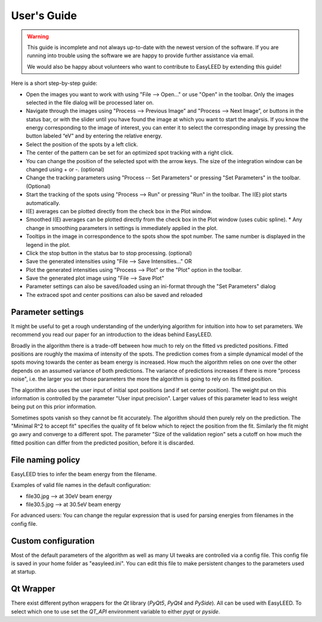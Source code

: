 User's Guide
============

.. warning:: This guide is incomplete and not always up-to-date with the newest version of the software.
    If you are running into trouble using the software we are happy to provide further assistance via email.

    We would also be happy about volunteers who want to contribute to EasyLEED by extending this guide!

Here is a short step-by-step guide:

- Open the images you want to work with using "File --> Open..." or use "Open" in the toolbar. Only the images selected in the file dialog will be processed later on.
- Navigate through the images using "Process --> Previous Image" and "Process --> Next Image”, or buttons in the status bar, or with the slider until you have found the image at which you want to start the analysis. If you know the energy corresponding to the image of interest, you can enter it to select the corresponding image by pressing the button labeled “eV” and by entering the relative energy. 
- Select the position of the spots by a left click.
- The center of the pattern can be set for an optimized spot tracking with a right click.
- You can change the position of the selected spot with the arrow keys. The size of the integration window can be changed using + or -. (optional)
- Change the tracking parameters using "Process -- Set Parameters" or pressing "Set Parameters" in the toolbar. (Optional)
- Start the tracking of the spots using "Process --> Run" or pressing "Run" in the toolbar. The I(E) plot starts automatically.
- I(E) averages can be plotted directly from the check box in the Plot window.
- Smoothed I(E) averages can be plotted directly from the check box in the Plot window (uses cubic spline).
  * Any change in smoothing parameters in settings is immediately applied in the plot.
- Tooltips in the image in correspondence to the spots show the spot number. The same number is displayed in the legend in the plot.
- Click the stop button in the status bar to stop processing. (optional)
- Save the generated intensities using "File --> Save Intensities..." OR
- Plot the generated intensities using "Process --> Plot" or the "Plot" option in the toolbar.
- Save the generated plot image using "File --> Save Plot"

- Parameter settings can also be saved/loaded using an ini-format through the "Set Parameters" dialog
- The extraced spot and center positions can also be saved and reloaded

Parameter settings
------------------

It might be useful to get a rough understanding of the underlying algorithm for intuition into how to set parameters. We recommend you read our paper for an introduction to the ideas behind EasyLEED.

Broadly in the algorithm there is a trade-off between how much to rely on the fitted vs predicted positions. Fitted positions are roughly the maxima of intensity of the spots. The prediction comes from a simple dynamical model of the spots moving towards the center as beam energy is increased. How much the algorithm relies on one over the other depends on an assumed variance of both predictions. The variance of predictions increases if there is more "process noise", i.e. the larger you set those parameters the more the algorithm is going to rely on its fitted position.

The algorithm also uses the user input of initial spot positions (and if set center position). The weight put on this information is controlled by the parameter "User input precision". Larger values of this parameter lead to less weight being put on this prior information.

Sometimes spots vanish so they cannot be fit accurately. The algorithm should then purely rely on the prediction. The "Minimal R^2 to accept fit" specifies the quality of fit below which to reject the position from the fit. Similarly the fit might go awry and converge to a different spot. The parameter "Size of the validation region" sets a cutoff on how much the fitted position can differ from the predicted position, before it is discarded.

File naming policy
------------------

EasyLEED tries to infer the beam energy from the filename. 

Examples of valid file names in the default configuration:

- file30.jpg -->  at 30eV beam energy
- file30.5.jpg -->  at 30.5eV beam energy

For advanced users:
You can change the regular expression that is used for parsing energies from filenames in the config file.

Custom configuration
--------------------

Most of the default parameters of the algorithm as well as many UI tweaks are controlled via a config file. This config file is saved in your home folder as "easyleed.ini". You can edit this file to make persistent changes to the parameters used at startup.

Qt Wrapper
----------

There exist different python wrappers for the `Qt` library (`PyQt5`, `PyQt4` and `PySide`). All can be used with EasyLEED. To select which one to use set the `QT_API` environment variable to either `pyqt` or `pyside`.
